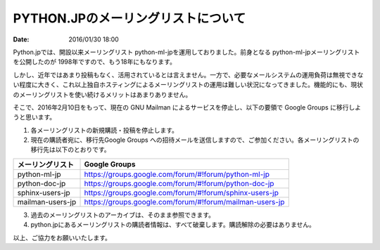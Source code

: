 PYTHON.JPのメーリングリストについて
==========================================================================

:date: 2016/01/30 18:00

Python.jpでは、開設以来メーリングリスト python-ml-jpを運用しておりました。前身となる python-ml-jpメーリングリストを公開したのが 1998年ですので、もう18年にもなります。

しかし、近年ではあまり投稿もなく、活用されているとは言えません。一方で、必要なメールシステムの運用負荷は無視できない程度に大きく、これ以上独自ホスティングによるメーリングリストの運用は難しい状況になってきました。機能的にも、現状のメーリングリストを使い続けるメリットはあまりありません。

そこで、2016年2月10日をもって、現在の GNU Mailman によるサービスを停止し、以下の要領で Google Groups に移行しようと思います。

1. 各メーリングリストの新規購読・投稿を停止します。

2. 現在の購読者宛に、移行先Google Groups への招待メールを送信しますので、ご参加ください。各メーリングリストの移行先は以下のとおりです。

+--------------------+----------------------------------------------------------+
| メーリングリスト   | Google Groups                                            |
+====================+==========================================================+
| python-ml-jp       | https://groups.google.com/forum/#!forum/python-ml-jp     |
+--------------------+----------------------------------------------------------+
| python-doc-jp      | https://groups.google.com/forum/#!forum/python-doc-jp    |
+--------------------+----------------------------------------------------------+
| sphinx-users-jp    | https://groups.google.com/forum/#!forum/sphinx-users-jp  |
+--------------------+----------------------------------------------------------+
| mailman-users-jp   | https://groups.google.com/forum/#!forum/mailman-users-jp |
+--------------------+----------------------------------------------------------+


3. 過去のメーリングリストのアーカイブは、そのまま参照できます。

4. python.jpにあるメーリングリストの購読者情報は、すべて破棄します。購読解除の必要はありません。


以上、ご協力をお願いいたします。

